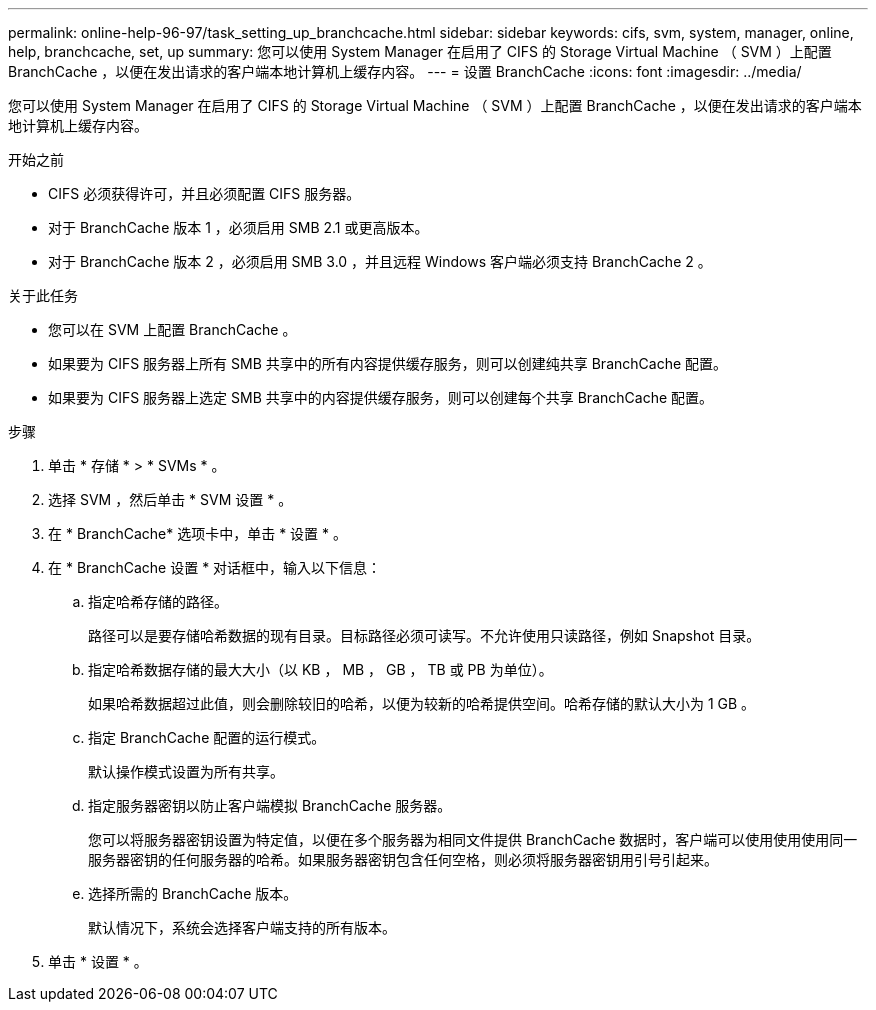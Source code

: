 ---
permalink: online-help-96-97/task_setting_up_branchcache.html 
sidebar: sidebar 
keywords: cifs, svm, system, manager, online, help, branchcache, set, up 
summary: 您可以使用 System Manager 在启用了 CIFS 的 Storage Virtual Machine （ SVM ）上配置 BranchCache ，以便在发出请求的客户端本地计算机上缓存内容。 
---
= 设置 BranchCache
:icons: font
:imagesdir: ../media/


[role="lead"]
您可以使用 System Manager 在启用了 CIFS 的 Storage Virtual Machine （ SVM ）上配置 BranchCache ，以便在发出请求的客户端本地计算机上缓存内容。

.开始之前
* CIFS 必须获得许可，并且必须配置 CIFS 服务器。
* 对于 BranchCache 版本 1 ，必须启用 SMB 2.1 或更高版本。
* 对于 BranchCache 版本 2 ，必须启用 SMB 3.0 ，并且远程 Windows 客户端必须支持 BranchCache 2 。


.关于此任务
* 您可以在 SVM 上配置 BranchCache 。
* 如果要为 CIFS 服务器上所有 SMB 共享中的所有内容提供缓存服务，则可以创建纯共享 BranchCache 配置。
* 如果要为 CIFS 服务器上选定 SMB 共享中的内容提供缓存服务，则可以创建每个共享 BranchCache 配置。


.步骤
. 单击 * 存储 * > * SVMs * 。
. 选择 SVM ，然后单击 * SVM 设置 * 。
. 在 * BranchCache* 选项卡中，单击 * 设置 * 。
. 在 * BranchCache 设置 * 对话框中，输入以下信息：
+
.. 指定哈希存储的路径。
+
路径可以是要存储哈希数据的现有目录。目标路径必须可读写。不允许使用只读路径，例如 Snapshot 目录。

.. 指定哈希数据存储的最大大小（以 KB ， MB ， GB ， TB 或 PB 为单位）。
+
如果哈希数据超过此值，则会删除较旧的哈希，以便为较新的哈希提供空间。哈希存储的默认大小为 1 GB 。

.. 指定 BranchCache 配置的运行模式。
+
默认操作模式设置为所有共享。

.. 指定服务器密钥以防止客户端模拟 BranchCache 服务器。
+
您可以将服务器密钥设置为特定值，以便在多个服务器为相同文件提供 BranchCache 数据时，客户端可以使用使用使用同一服务器密钥的任何服务器的哈希。如果服务器密钥包含任何空格，则必须将服务器密钥用引号引起来。

.. 选择所需的 BranchCache 版本。
+
默认情况下，系统会选择客户端支持的所有版本。



. 单击 * 设置 * 。

